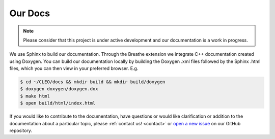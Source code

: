 Our Docs
========

.. note::
   Please consider that this project is under active development
   and our documentation is a work in progress.

We use Sphinx to build our documentation. Through the Breathe
extension we integrate C++ documentation created using Doxygen. You can
build our documentation locally by building the Doxygen .xml files
followed by the Sphinx .html files, which you can then view
in your preferred browser. E.g.

.. code-block:: console

  $ cd ~/CLEO/docs && mkdir build && mkdir build/doxygen
  $ doxygen doxygen/doxygen.dox
  $ make html
  $ open build/html/index.html


If you would like to contribute to the documentation, have questions or
would like clarification or addition to the documentation about
a particular topic, please :ref:`contact us! <contact>` or `open a new
issue <https://github.com/yoctoyotta1024/CLEO/issues/new>`_ on
our GitHub repository.
